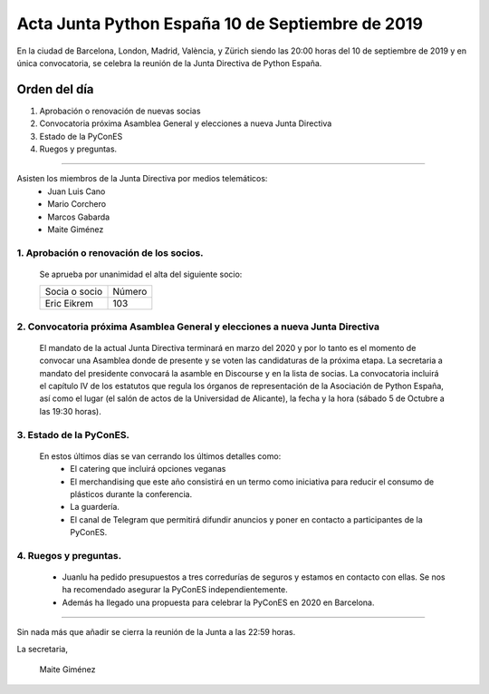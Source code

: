 Acta Junta Python España 10 de Septiembre de 2019
==============================================

En la ciudad de Barcelona, London, Madrid, València, y Zürich siendo las 20:00 horas del 10 de septiembre de 2019 y en única convocatoria, se celebra la  reunión de la Junta Directiva de Python España.

Orden del día
~~~~~~~~~~~~~
1. Aprobación o renovación de nuevas socias
2. Convocatoria próxima Asamblea General y elecciones a nueva Junta Directiva
3. Estado de la PyConES
4. Ruegos y preguntas.

-------------------------------------------

Asisten los miembros de la Junta Directiva por medios telemáticos:
 - Juan Luis Cano
 - Mario Corchero
 - Marcos Gabarda
 - Maite Giménez


1. Aprobación o renovación de los socios.
``````````````````````````````````````````
 Se aprueba por unanimidad el alta del siguiente socio:

 ===============================  ====== 
    Socia o socio                 Número 
 -------------------------------  ------ 
  Eric Eikrem                      103 
 ===============================  ====== 

2. Convocatoria próxima Asamblea General y elecciones a nueva Junta Directiva
`````````````````````````````````````````````````````````````````````````````
 El mandato de la actual Junta Directiva terminará en marzo del 2020 y por lo tanto es el momento de convocar una Asamblea donde de presente y se voten las candidaturas de la próxima etapa.
 La secretaria a mandato del presidente convocará la asamble en Discourse y en la lista de socias. 
 La convocatoria incluirá el capítulo IV de los estatutos que regula los órganos de representación de la Asociación de Python España, así como el lugar (el salón de actos de la Universidad de Alicante), la fecha y la hora (sábado 5 de Octubre a las 19:30 horas).


3. Estado de la PyConES.
````````````````````````
 En estos últimos días se van cerrando los últimos detalles como: 
  - El catering que incluirá opciones veganas
  - El merchandising que este año consistirá en un termo como iniciativa para reducir el consumo de plásticos durante la conferencia.
  - La guardería.
  - El canal de Telegram que permitirá difundir anuncios y poner en contacto a participantes de la PyConES.


4. Ruegos y preguntas.
``````````````````````
 - Juanlu ha pedido presupuestos a tres corredurías de seguros y estamos en contacto con ellas. Se nos ha recomendado asegurar la PyConES independientemente.
 - Además ha llegado una propuesta para celebrar la PyConES en 2020 en Barcelona.

-------------------------------------------

Sin nada más que añadir se cierra la reunión de la Junta a las 22:59 horas.

La secretaria,

 Maite Giménez



